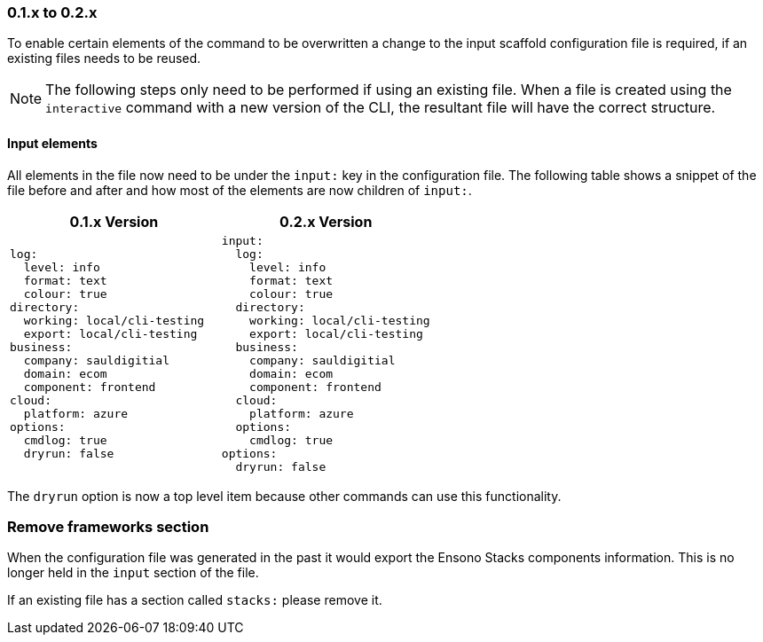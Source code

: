 === 0.1.x to 0.2.x

To enable certain elements of the command to be overwritten a change to the input scaffold configuration file is required, if an existing files needs to be reused.

NOTE: The following steps only need to be performed if using an existing file. When a file is created using the `interactive` command with a new version of the CLI, the resultant file will have the correct structure.

==== Input elements

All elements in the file now need to be under the `input:` key in the configuration file. The following table shows a snippet of the file before and after and how most of the elements are now children of `input:`.

[cols="1a,1a",options=header]
|===
| 0.1.x Version | 0.2.x Version
|
[source,yaml]
----
log:
  level: info
  format: text
  colour: true
directory:
  working: local/cli-testing
  export: local/cli-testing
business:
  company: sauldigitial
  domain: ecom
  component: frontend
cloud:
  platform: azure
options:
  cmdlog: true
  dryrun: false
----
|
[source,yaml]
----
input:
  log:
    level: info
    format: text
    colour: true
  directory:
    working: local/cli-testing
    export: local/cli-testing
  business:
    company: sauldigitial
    domain: ecom
    component: frontend
  cloud:
    platform: azure
  options:
    cmdlog: true
options:
  dryrun: false
----
|===

The `dryrun` option is now a top level item because other commands can use this functionality.

=== Remove frameworks section

When the configuration file was generated in the past it would export the Ensono Stacks components information. This is no longer held in the `input` section of the file.

If an existing file has a section called `stacks:` please remove it.